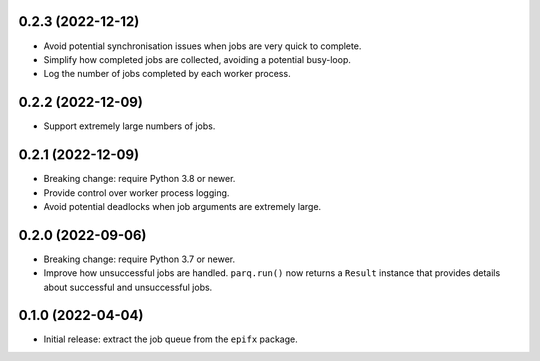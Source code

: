 0.2.3 (2022-12-12)
------------------

* Avoid potential synchronisation issues when jobs are very quick to complete.

* Simplify how completed jobs are collected, avoiding a potential busy-loop.

* Log the number of jobs completed by each worker process.

0.2.2 (2022-12-09)
------------------

* Support extremely large numbers of jobs.

0.2.1 (2022-12-09)
------------------

* Breaking change: require Python 3.8 or newer.

* Provide control over worker process logging.

* Avoid potential deadlocks when job arguments are extremely large.

0.2.0 (2022-09-06)
------------------

* Breaking change: require Python 3.7 or newer.

* Improve how unsuccessful jobs are handled.
  ``parq.run()`` now returns a ``Result`` instance that provides details about successful and unsuccessful jobs.

0.1.0 (2022-04-04)
------------------

* Initial release: extract the job queue from the ``epifx`` package.
